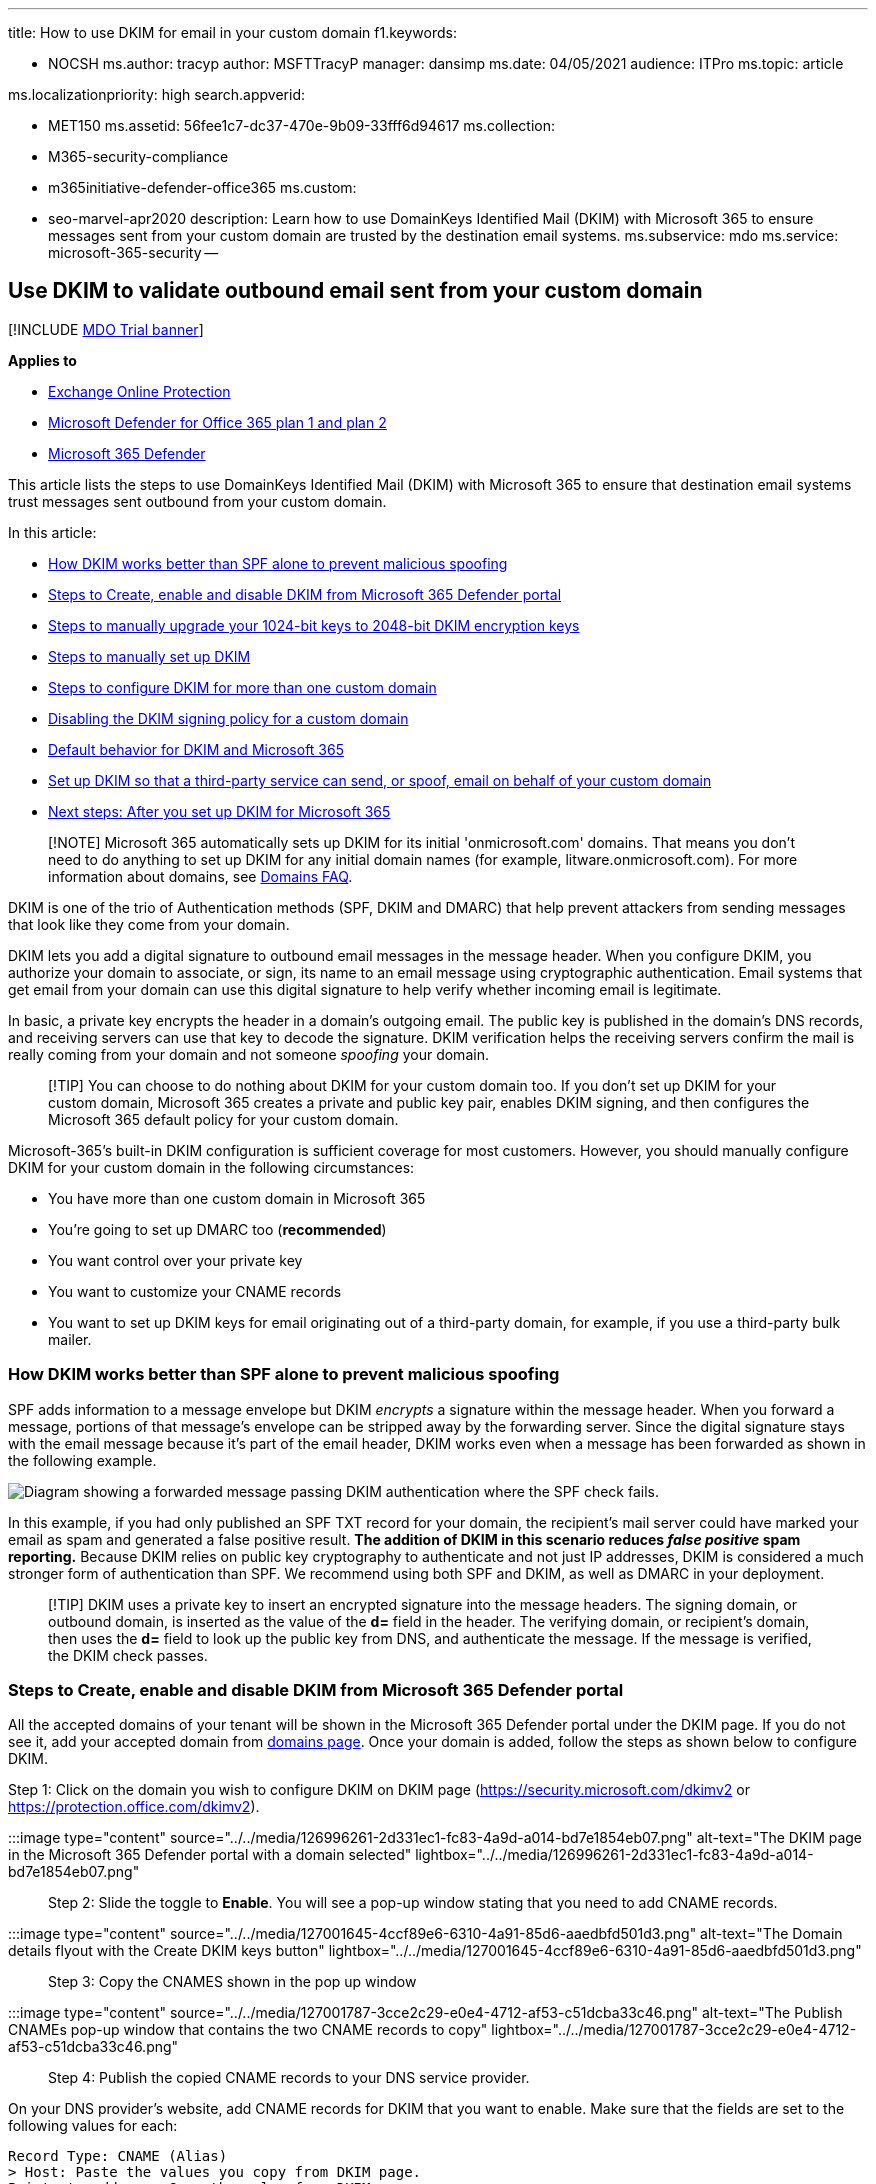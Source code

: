 '''

title: How to use DKIM for email in your custom domain f1.keywords:

* NOCSH ms.author: tracyp author: MSFTTracyP manager: dansimp ms.date: 04/05/2021 audience: ITPro ms.topic: article

ms.localizationpriority: high search.appverid:

* MET150 ms.assetid: 56fee1c7-dc37-470e-9b09-33fff6d94617 ms.collection:
* M365-security-compliance
* m365initiative-defender-office365 ms.custom:
* seo-marvel-apr2020 description: Learn how to use DomainKeys Identified Mail (DKIM) with Microsoft 365 to ensure messages sent from your custom domain are trusted by the destination email systems.
ms.subservice: mdo ms.service: microsoft-365-security --

== Use DKIM to validate outbound email sent from your custom domain

[!INCLUDE xref:../includes/mdo-trial-banner.adoc[MDO Trial banner]]

*Applies to*

* xref:exchange-online-protection-overview.adoc[Exchange Online Protection]
* xref:defender-for-office-365.adoc[Microsoft Defender for Office 365 plan 1 and plan 2]
* xref:../defender/microsoft-365-defender.adoc[Microsoft 365 Defender]

This article lists the steps to use DomainKeys Identified Mail (DKIM) with Microsoft 365 to ensure that destination email systems trust messages sent outbound from your custom domain.

In this article:

* <<how-dkim-works-better-than-spf-alone-to-prevent-malicious-spoofing,How DKIM works better than SPF alone to prevent malicious spoofing>>
* <<steps-to-create-enable-and-disable-dkim-from-microsoft-365-defender-portal,Steps to Create, enable and disable DKIM from Microsoft 365 Defender portal>>
* <<steps-to-manually-upgrade-your-1024-bit-keys-to-2048-bit-dkim-encryption-keys,Steps to manually upgrade your 1024-bit keys to 2048-bit DKIM encryption keys>>
* <<steps-to-manually-set-up-dkim,Steps to manually set up DKIM>>
* <<to-configure-dkim-for-more-than-one-custom-domain,Steps to configure DKIM for more than one custom domain>>
* <<disabling-the-dkim-signing-policy-for-a-custom-domain,Disabling the DKIM signing policy for a custom domain>>
* <<default-behavior-for-dkim-and-microsoft-365,Default behavior for DKIM and Microsoft 365>>
* <<set-up-dkim-so-that-a-third-party-service-can-send-or-spoof-email-on-behalf-of-your-custom-domain,Set up DKIM so that a third-party service can send, or spoof, email on behalf of your custom domain>>
* <<next-steps-after-you-set-up-dkim-for-microsoft-365,Next steps: After you set up DKIM for Microsoft 365>>

____
[!NOTE] Microsoft 365 automatically sets up DKIM for its initial 'onmicrosoft.com' domains.
That means you don't need to do anything to set up DKIM for any initial domain names (for example, litware.onmicrosoft.com).
For more information about domains, see link:../../admin/setup/domains-faq.yml#why-do-i-have-an--onmicrosoft-com--domain[Domains FAQ].
____

DKIM is one of the trio of Authentication methods (SPF, DKIM and DMARC) that help prevent attackers from sending messages that look like they come from your domain.

DKIM lets you add a digital signature to outbound email messages in the message header.
When you configure DKIM, you authorize your domain to associate, or sign, its name to an email message using cryptographic authentication.
Email systems that get email from your domain can use this digital signature to help verify whether incoming email is legitimate.

In basic, a private key encrypts the header in a domain's outgoing email.
The public key is published in the domain's DNS records, and receiving servers can use that key to decode the signature.
DKIM verification helps the receiving servers confirm the mail is really coming from your domain and not someone _spoofing_ your domain.

____
[!TIP] You can choose to do nothing about DKIM for your custom domain too.
If you don't set up DKIM for your custom domain, Microsoft 365 creates a private and public key pair, enables DKIM signing, and then configures the Microsoft 365 default policy for your custom domain.
____

Microsoft-365's built-in DKIM configuration is sufficient coverage for most customers.
However, you should manually configure DKIM for your custom domain in the following circumstances:

* You have more than one custom domain in Microsoft 365
* You're going to set up DMARC too (*recommended*)
* You want control over your private key
* You want to customize your CNAME records
* You want to set up DKIM keys for email originating out of a third-party domain, for example, if you use a third-party bulk mailer.

=== How DKIM works better than SPF alone to prevent malicious spoofing

+++<a name="HowDKIMWorks">++++++</a>+++

SPF adds information to a message envelope but DKIM _encrypts_ a signature within the message header.
When you forward a message, portions of that message's envelope can be stripped away by the forwarding server.
Since the digital signature stays with the email message because it's part of the email header, DKIM works even when a message has been forwarded as shown in the following example.

image::../../media/28f93b4c-97e7-4309-acc4-fd0d2e0e3377.jpg[Diagram showing a forwarded message passing DKIM authentication where the SPF check fails.]

In this example, if you had only published an SPF TXT record for your domain, the recipient's mail server could have marked your email as spam and generated a false positive result.
*The addition of DKIM in this scenario reduces _false positive_ spam reporting.* Because DKIM relies on public key cryptography to authenticate and not just IP addresses, DKIM is considered a much stronger form of authentication than SPF.
We recommend using both SPF and DKIM, as well as DMARC in your deployment.

____
[!TIP] DKIM uses a private key to insert an encrypted signature into the message headers.
The signing domain, or outbound domain, is inserted as the value of the *d=* field in the header.
The verifying domain, or recipient's domain, then uses the *d=* field to look up the public key from DNS, and authenticate the message.
If the message is verified, the DKIM check passes.
____

=== Steps to Create, enable and disable DKIM from Microsoft 365 Defender portal

All the accepted domains of your tenant will be shown in the Microsoft 365 Defender portal under the DKIM page.
If you do not see it, add your accepted domain from link:/microsoft-365/admin/setup/add-domain#add-a-domain[domains page].
Once your domain is added, follow the steps as shown below to configure DKIM.

Step 1: Click on the domain you wish to configure DKIM on DKIM page (https://security.microsoft.com/dkimv2 or https://protection.office.com/dkimv2).

:::image type="content" source="../../media/126996261-2d331ec1-fc83-4a9d-a014-bd7e1854eb07.png" alt-text="The DKIM page in the Microsoft 365 Defender portal with a domain selected" lightbox="../../media/126996261-2d331ec1-fc83-4a9d-a014-bd7e1854eb07.png":::

Step 2: Slide the toggle to *Enable*.
You will see a pop-up window stating that you need to add CNAME records.

:::image type="content" source="../../media/127001645-4ccf89e6-6310-4a91-85d6-aaedbfd501d3.png" alt-text="The Domain details flyout with the Create DKIM keys button" lightbox="../../media/127001645-4ccf89e6-6310-4a91-85d6-aaedbfd501d3.png":::

Step 3: Copy the CNAMES shown in the pop up window

:::image type="content" source="../../media/127001787-3cce2c29-e0e4-4712-af53-c51dcba33c46.png" alt-text="The Publish CNAMEs pop-up window that contains the two CNAME records to copy" lightbox="../../media/127001787-3cce2c29-e0e4-4712-af53-c51dcba33c46.png":::

Step 4: Publish the copied CNAME records to your DNS service provider.

On your DNS provider's website, add CNAME records for DKIM that you want to enable.
Make sure that the fields are set to the following values for each:

[,text]
----
Record Type: CNAME (Alias)
> Host: Paste the values you copy from DKIM page.
Points to address: Copy the value from DKIM page.
TTL: 3600 (or your provider default)
----

Step 5: Return to DKIM page to enable DKIM.

:::image type="content" source="../../media/126995186-9b3fdefa-a3a9-4f5a-9304-1099a2ce7cef.png" alt-text="The toggle to enable DKIM" lightbox="../../media/126995186-9b3fdefa-a3a9-4f5a-9304-1099a2ce7cef.png":::

If you see CNAME record doesn't exist error, it might be due to:

. Synchronization with DNS server, which might take few seconds to hours, if the problem persists repeat the steps again
. Check for any copy paste errors, like additional space or tabs etc.

If you wish to disable DKIM, toggle back to disable mode

=== Steps to manually upgrade your 1024-bit keys to 2048-bit DKIM encryption keys

+++<a name="1024to2048DKIM">++++++</a>+++

____
[!NOTE] Microsoft 365 automatically sets up DKIM for _onmicrosoft.com_ domains.
No steps are needed to use DKIM for any initial domain names (like litware._onmicrosoft.com_).
For more information about domains, see link:../../admin/setup/domains-faq.yml#why-do-i-have-an--onmicrosoft-com--domain[Domains FAQ].
____

Since both 1024 and 2048 bitness are supported for DKIM keys, these directions will tell you how to upgrade your 1024-bit key to 2048 in link:/powershell/exchange/connect-to-exchange-online-powershell[Exchange Online PowerShell].
The steps below are for two use-cases, please choose the one that best fits your configuration.

* When you *already have DKIM configured*, you rotate bitness by running the following command:
+
[,powershell]
----
Rotate-DkimSigningConfig -KeySize 2048 -Identity <DkimSigningConfigIdParameter>
----
+
*or*

* For a *new implementation of DKIM*, run the following command:
+
[,powershell]
----
New-DkimSigningConfig -DomainName <Domain for which config is to be created> -KeySize 2048 -Enabled $true
----

Stay connected to Exchange Online PowerShell to _verify_ the configuration by running the following command:

[,powershell]
----
Get-DkimSigningConfig -Identity <Domain for which the configuration was set> | Format-List
----

____
[!TIP] This new 2048-bit key takes effect on the RotateOnDate, and will send emails with the 1024-bit key in the interim.
After four days, you can test again with the 2048-bit key (that is, once the rotation takes effect to the second selector).
____

If you want to rotate to the second selector, after four days and confirming that 2048-bitness is in use, manually rotate the second selector key by using the appropriate cmdlet listed above.

For detailed syntax and parameter information, see the following articles: link:/powershell/module/exchange/rotate-dkimsigningconfig[Rotate-DkimSigningConfig], link:/powershell/module/exchange/new-dkimsigningconfig[New-DkimSigningConfig], and link:/powershell/module/exchange/get-dkimsigningconfig[Get-DkimSigningConfig].

=== Steps to manually set up DKIM

+++<a name="SetUpDKIMO365">++++++</a>+++

To configure DKIM, you will complete these steps:

* link:use-dkim-to-validate-outbound-email.md#Publish2CNAME[Publish two CNAME records for your custom domain in DNS]
* link:use-dkim-to-validate-outbound-email.md#EnableDKIMinO365[Enable DKIM signing for your custom domain]

==== Publish two CNAME records for your custom domain in DNS

+++<a name="Publish2CNAME">++++++</a>+++

For each domain for which you want to add a DKIM signature in DNS, you need to publish two CNAME records.

____
[!NOTE] If you haven't read the full article, you may have missed this time-saving PowerShell connection information: link:/powershell/exchange/connect-to-exchange-online-powershell[Connect to Exchange Online PowerShell].
____

Run the following commands in Exchange Online PowerShell to create the selector records:

[,powershell]
----
New-DkimSigningConfig -DomainName <domain> -Enabled $false
Get-DkimSigningConfig -Identity <domain> | Format-List Selector1CNAME, Selector2CNAME
----

If you have provisioned custom domains in addition to the initial domain in Microsoft 365, you must publish two CNAME records for each additional domain.
So, if you have two domains, you must publish two additional CNAME records, and so on.

Use the following format for the CNAME records.

____
[!IMPORTANT] If you are one of our GCC High customers, we calculate _customDomainIdentifier_ differently!
Instead of looking up the MX record for your _initialDomain_ to calculate _customDomainIdentifier_, instead we calculate it directly from the customized domain.
For example, if your customized domain is "contoso.com" your _customDomainIdentifier_ becomes "contoso-com", any periods are replaced with a dash.
So, regardless of what MX record your _initialDomain_ points to, you'll always use the above method to calculate the _customDomainIdentifier_ to use in your CNAME records.
____

[,console]
----
Host name:            selector1._domainkey
Points to address or value:    selector1-<customDomainIdentifier>._domainkey.<initialDomain>
TTL:                3600

Host name:            selector2._domainkey
Points to address or value:    selector2-<customDomainIdentifier>._domainkey.<initialDomain>
TTL:                3600
----

Where:

* For Microsoft 365, the selectors will always be "selector1" or "selector2".
* _customDomainIdentifier_ is the same as the _customDomainIdentifier_ in the customized MX record for your custom domain that appears before mail.protection.outlook.com.
For example, in the following MX record for the domain contoso.com, the _customDomainIdentifier_ is contoso-com:
+
____
contoso.com.
3600  IN  MX   5 contoso-com.mail.protection.outlook.com
____

* _initialDomain_ is the domain that you used when you signed up for Microsoft 365.
Initial domains always end in onmicrosoft.com.
For information about determining your initial domain, see link:../../admin/setup/domains-faq.yml#why-do-i-have-an--onmicrosoft-com--domain[Domains FAQ].

For example, if you have an initial domain of cohovineyardandwinery.onmicrosoft.com, and two custom domains cohovineyard.com and cohowinery.com, you would need to set up two CNAME records for each additional domain, for a total of four CNAME records.

[,console]
----
Host name:            selector1._domainkey
Points to address or value:    selector1-cohovineyard-com._domainkey.cohovineyardandwinery.onmicrosoft.com
TTL:                3600

Host name:            selector2._domainkey
Points to address or value:    selector2-cohovineyard-com._domainkey.cohovineyardandwinery.onmicrosoft.com
TTL:                3600

Host name:            selector1._domainkey
Points to address or value:    selector1-cohowinery-com._domainkey.cohovineyardandwinery.onmicrosoft.com
TTL:                3600

Host name:            selector2._domainkey
Points to address or value:    selector2-cohowinery-com._domainkey.cohovineyardandwinery.onmicrosoft.com
TTL:                3600
----

____
[!NOTE] It's important to create the second record, but only one of the selectors may be available at the time of creation.
In essence, the second selector might point to an address that hasn't been created yet.
We still recommended that you create the second CNAME record, because your key rotation will be seamless.
____

==== Steps to enable DKIM signing for your custom domain

+++<a name="EnableDKIMinO365">++++++</a>+++

Once you have published the CNAME records in DNS, you are ready to enable DKIM signing through Microsoft 365.
You can do this either through the Microsoft 365 admin center or by using PowerShell.

===== To enable DKIM signing for your custom domain in the Microsoft 365 Defender portal

. In the Microsoft 365 Defender portal at https://security.microsoft.com, go to *Email & Collaboration* > *Policies & Rules* > *Threat policies* > *Email Authentication Settings* in the *Rules* section >**DKIM**.
To go directly to the DKIM page, use https://security.microsoft.com/dkimv2.
. On the *DKIM* page, select the domain by clicking on the name.
. In the details flyout that appears, change the *Sign messages for this domain with DKIM signatures* setting to *Enabled* (image:../../media/scc-toggle-on.png[Toggle on.])
+
When you're finished, click *Rotate DKIM keys*.

. Repeat these step for each custom domain.
. If you are configuring DKIM for the first time and see the error 'No DKIM keys saved for this domain' you will have to use Windows PowerShell to enable DKIM signing as explained in the next step.

===== To enable DKIM signing for your custom domain by using PowerShell

____
[!IMPORTANT] :::image type="content" source="../../media/dkim.png" alt-text="The No DKIM keys saved for this domain error" lightbox="../../media/dkim.png"::: If you are configuring DKIM for the first time and see the error 'No DKIM keys saved for this domain' complete the command in step 2 below (for example, `Set-DkimSigningConfig -Identity contoso.com -Enabled $true`) to see the key.
____

. link:/powershell/exchange/connect-to-exchange-online-powershell[Connect to Exchange Online PowerShell].
. Use the following syntax:
+
[,powershell]
----
Set-DkimSigningConfig -Identity <Domain> -Enabled $true
----
+
<Domain> is the name of the custom domain that you want to enable DKIM signing for.
+
This example enables DKIM signing for the domain contoso.com:
+
[,powershell]
----
Set-DkimSigningConfig -Identity contoso.com -Enabled $true
----

===== To Confirm DKIM signing is configured properly for Microsoft 365

Wait a few minutes before you follow these steps to confirm that you have properly configured DKIM.
This allows time for the DKIM information about the domain to be spread throughout the network.

* Send a message from an account within your Microsoft 365 DKIM-enabled domain to another email account such as outlook.com or Hotmail.com.
* Do not use an aol.com account for testing purposes.
AOL may skip the DKIM check if the SPF check passes.
This will nullify your test.
* Open the message and look at the header.
Instructions for viewing the header for the message will vary depending on your messaging client.
For instructions on viewing message headers in Outlook, see https://support.microsoft.com/office/cd039382-dc6e-4264-ac74-c048563d212c[View internet message headers in Outlook].
+
The DKIM-signed message will contain the host name and domain you defined when you published the CNAME entries.
The message will look something like this example:
+
[,console]
----
  From: Example User <example@contoso.com>
  DKIM-Signature: v=1; a=rsa-sha256; q=dns/txt; c=relaxed/relaxed;
      s=selector1; d=contoso.com; t=1429912795;
      h=From:To:Message-ID:Subject:MIME-Version:Content-Type;
      bh=<body hash>;
      b=<signed field>;
----

* Look for the Authentication-Results header.
While each receiving service uses a slightly different format to stamp the incoming mail, the result should include something like *DKIM=pass* or *DKIM=OK*.

=== To configure DKIM for more than one custom domain

+++<a name="DKIMMultiDomain">++++++</a>+++

If at some point in the future you decide to add another custom domain and you want to enable DKIM for the new domain, you must complete the steps in this article for each domain.
Specifically, complete all steps in link:use-dkim-to-validate-outbound-email.md#SetUpDKIMO365[What you need to do to manually set up DKIM].

=== Disabling the DKIM signing policy for a custom domain

+++<a name="DisableDKIMSigningPolicy">++++++</a>+++

Disabling the signing policy does not completely disable DKIM.
After a period of time, Microsoft 365 will automatically apply the default policy for your domain, if the default policy is still in the enabled state.
If you wish to completely disable DKIM, you need to disable DKIM on both the custom and default domains.
For more information, see link:use-dkim-to-validate-outbound-email.md#DefaultDKIMbehavior[Default behavior for DKIM and Microsoft 365].

==== To disable the DKIM signing policy by using Windows PowerShell

. link:/powershell/exchange/connect-to-exchange-online-powershell[Connect to Exchange Online PowerShell].
. Run one of the following commands for each domain for which you want to disable DKIM signing.
+
[,powershell]
----
$p = Get-DkimSigningConfig -Identity <Domain>
$p[0] | Set-DkimSigningConfig -Enabled $false
----
+
For example:
+
[,powershell]
----
$p = Get-DkimSigningConfig -Identity contoso.com
$p[0] | Set-DkimSigningConfig -Enabled $false
----
+
Or
+
[,powershell]
----
Set-DkimSigningConfig -Identity $p[<number>].Identity -Enabled $false
----
+
Where _number_ is the index of the policy.
For example:
+
[,powershell]
----
Set-DkimSigningConfig -Identity $p[0].Identity -Enabled $false
----

=== Default behavior for DKIM and Microsoft 365

+++<a name="DefaultDKIMbehavior">++++++</a>+++

If you do not enable DKIM, Microsoft 365 automatically creates a 2048-bit DKIM public key for your Microsoft Online Email Routing Address (MOERA)/initial domain and the associated private key which we store internally in our datacenter.
By default, Microsoft 365 uses a default signing configuration for domains that do not have a policy in place.
This means that if you do not set up DKIM yourself, Microsoft 365 will use its default policy and keys it creates to enable DKIM for your domain.

Also, if you disable DKIM signing on your custom domain after enabling it, after a period of time, Microsoft 365 will automatically apply the MOERA/initial domain policy for your custom domain.

In the following example, suppose that DKIM for fabrikam.com was enabled by Microsoft 365, not by the administrator of the domain.
This means that the required CNAMEs do not exist in DNS.
DKIM signatures for email from this domain will look something like this:

[,console]
----
From: Second Example <second.example@fabrikam.com>
DKIM-Signature: v=1; a=rsa-sha256; q=dns/txt; c=relaxed/relaxed;
    s=selector1-fabrikam-com; d=contoso.onmicrosoft.com; t=1429912795;
    h=From:To:Message-ID:Subject:MIME-Version:Content-Type;
    bh=<body hash>;
    b=<signed field>;
----

In this example, the host name and domain contain the values to which the CNAME would point if DKIM-signing for fabrikam.com had been enabled by the domain administrator.
Eventually, every single message sent from Microsoft 365 will be DKIM-signed.
If you enable DKIM yourself, the domain will be the same as the domain in the From: address, in this case fabrikam.com.
If you don't, it will not align and instead will use your organization's initial domain.
For information about determining your initial domain, see link:../../admin/setup/domains-faq.yml#why-do-i-have-an--onmicrosoft-com--domain[Domains FAQ].

=== Set up DKIM so that a third-party service can send, or spoof, email on behalf of your custom domain

+++<a name="SetUp3rdPartyspoof">++++++</a>+++

Some bulk email service providers, or software-as-a-service providers, let you set up DKIM keys for email that originates from their service.
This requires coordination between yourself and the third-party in order to set up the necessary DNS records.
Some third-party servers can have their own CNAME records with different selectors.
No two organizations do it exactly the same way.
Instead, the process depends entirely on the organization.

An example message showing a properly configured DKIM for contoso.com and bulkemailprovider.com might look like this:

[,console]
----
Return-Path: <communication@bulkemailprovider.com>
 From: <sender@contoso.com>
 DKIM-Signature: s=s1024; d=contoso.com
 Subject: Here is a message from Bulk Email Provider's infrastructure, but with a DKIM signature authorized by contoso.com
----

In this example, in order to achieve this result:

. Bulk Email Provider gave Contoso a public DKIM key.
. Contoso published the DKIM key to its DNS record.
. When sending email, Bulk Email Provider signs the key with the corresponding private key.
By doing so, Bulk Email Provider attached the DKIM signature to the message header.
. Receiving email systems perform a DKIM check by authenticating the DKIM-Signature d=<domain> value against the domain in the From: (5322.From) address of the message.
In this example, the values match:
+
____
sender@*contoso.com*
____
+
____
d=*contoso.com*
____

=== Identify domains that do not send email

Organizations should explicitly state if a domain does not send email by specifying `v=DKIM1;
p=` in the DKIM record for those domains.
This advises receiving email servers that there are no valid public keys for the domain, and any email claiming to be from that domain should be rejected.
You should do this for each domain and subdomain using a wildcard DKIM.

For example, the DKIM record would look like this:

[,console]
----
*._domainkey.SubDomainThatShouldntSendMail.contoso.com. TXT "v=DKIM1; p="
----

=== Next steps: After you set up DKIM for Microsoft 365

+++<a name="DKIMNextSteps">++++++</a>+++

*Although DKIM is designed to help prevent spoofing, DKIM works better with SPF and DMARC.*

Once you have set up DKIM, if you have not already set up SPF you should do so.
For a quick introduction to SPF and to get it configured quickly, see xref:set-up-spf-in-office-365-to-help-prevent-spoofing.adoc[*Set up SPF in Microsoft 365 to help prevent spoofing*].
For a more in-depth understanding of how Microsoft 365 uses SPF, or for troubleshooting or non-standard deployments such as hybrid deployments, start with xref:how-office-365-uses-spf-to-prevent-spoofing.adoc[How Microsoft 365 uses Sender Policy Framework (SPF) to prevent spoofing].

Next, see xref:use-dmarc-to-validate-email.adoc[*Use DMARC to validate email*].
xref:anti-spam-message-headers.adoc[Anti-spam message headers] includes the syntax and header fields used by Microsoft 365 for DKIM checks.

*This test will validate* that the DKIM signing configuration has been configured correctly, and that the proper DNS entries have been published.

____
[!NOTE] This feature requires a Microsoft 365 administrator account.
This feature isn't available for Microsoft 365 Government, Microsoft 365 operated by 21Vianet, or Microsoft 365 Germany.
____+++<div class="nextstepaction">+++https://admin.microsoft.com/AdminPortal/?searchSolutions=DKIM#/homepage[Run Tests: DKIM]+++</div>+++

=== More information

Key rotation via PowerShell: link:/powershell/module/exchange/rotate-dkimsigningconfig[Rotate-DkimSigningConfig]

link:/microsoft-365/security/office-365-security/use-dmarc-to-validate-email[Use DMARC to validate email]

link:/microsoft-365/security/office-365-security/use-arc-exceptions-to-mark-trusted-arc-senders[Use trusted ARC Senders for legitimate mailflows]
